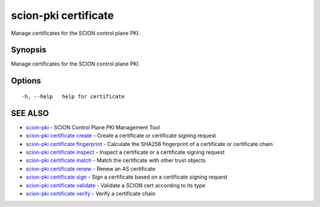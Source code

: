 .. _scion-pki_certificate:

scion-pki certificate
---------------------

Manage certificates for the SCION control plane PKI.

Synopsis
~~~~~~~~


Manage certificates for the SCION control plane PKI.

Options
~~~~~~~

::

  -h, --help   help for certificate

SEE ALSO
~~~~~~~~

* `scion-pki <scion-pki.html>`_ 	 - SCION Control Plane PKI Management Tool
* `scion-pki certificate create <scion-pki_certificate_create.html>`_ 	 - Create a certificate or certificate signing request
* `scion-pki certificate fingerprint <scion-pki_certificate_fingerprint.html>`_ 	 - Calculate the SHA256 fingerprint of a certificate or certificate chain
* `scion-pki certificate inspect <scion-pki_certificate_inspect.html>`_ 	 - Inspect a certificate or a certificate signing request 
* `scion-pki certificate match <scion-pki_certificate_match.html>`_ 	 - Match the certificate with other trust objects
* `scion-pki certificate renew <scion-pki_certificate_renew.html>`_ 	 - Renew an AS certificate
* `scion-pki certificate sign <scion-pki_certificate_sign.html>`_ 	 - Sign a certificate based on a certificate signing request
* `scion-pki certificate validate <scion-pki_certificate_validate.html>`_ 	 - Validate a SCION cert according to its type
* `scion-pki certificate verify <scion-pki_certificate_verify.html>`_ 	 - Verify a certificate chain

